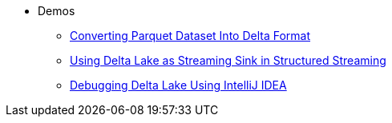 * Demos
** xref:Converting-Parquet-Dataset-Into-Delta-Format.adoc[Converting Parquet Dataset Into Delta Format]
** xref:Using-Delta-Lake-as-Streaming-Sink-in-Structured-Streaming.adoc[Using Delta Lake as Streaming Sink in Structured Streaming]
** xref:Debugging-Delta-Lake-Using-IntelliJ-IDEA.adoc[Debugging Delta Lake Using IntelliJ IDEA]
